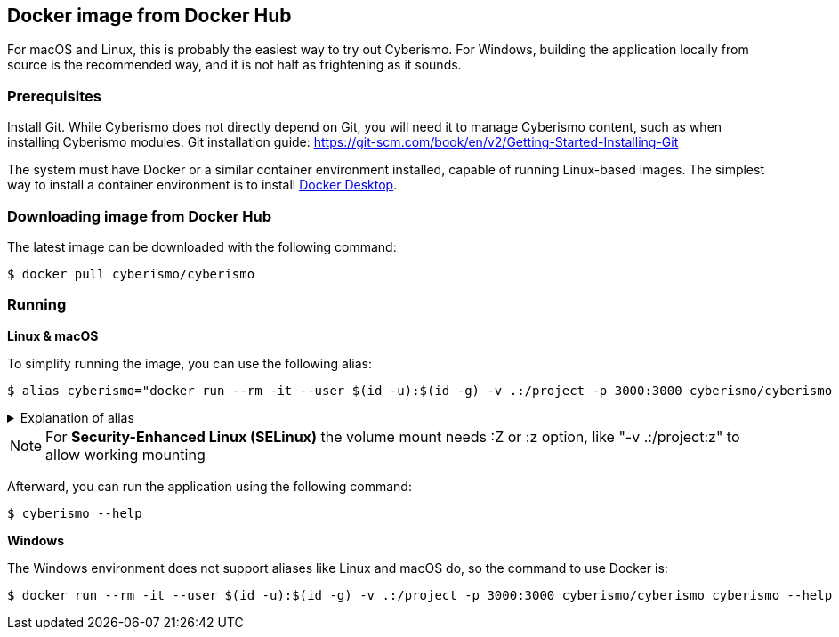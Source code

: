 == Docker image from Docker Hub

For macOS and Linux, this is probably the easiest way to try out Cyberismo. For Windows, building the application locally from source is the recommended way, and it is not half as frightening as it sounds.

=== Prerequisites

Install Git. While Cyberismo does not directly depend on Git, you will need it to manage Cyberismo content, such as when installing Cyberismo modules. Git installation guide: https://git-scm.com/book/en/v2/Getting-Started-Installing-Git

The system must have Docker or a similar container environment installed, capable of running Linux-based images. The simplest way to install a container environment is to install https://www.docker.com[Docker Desktop].

=== Downloading image from Docker Hub
The latest image can be downloaded with the following command:

  $ docker pull cyberismo/cyberismo

=== Running

*Linux & macOS*

To simplify running the image, you can use the following alias:

  $ alias cyberismo="docker run --rm -it --user $(id -u):$(id -g) -v .:/project -p 3000:3000 cyberismo/cyberismo cyberismo"

.Explanation of alias
[%collapsible]
====
The alias command allows you to execute the configured Docker environment with a single, simple command.

Flags in command:

* -rm: Removes the container automatically after it exits.
* -it: Runs the container in interactive mode.
* --user: Container user will use the same user id as the user executing the command. This will prevent file ownership problems.
* -v: Maps the current execution directory to the /project directory inside the container, sharing files between host and container.
* -p: Forwards the port from the container to the host machine, enabling access to the hosted web service.
====

NOTE: For *Security-Enhanced Linux (SELinux)* the volume mount needs :Z or :z option, like "-v .:/project:z" to allow working mounting

Afterward, you can run the application using the following command:

  $ cyberismo --help

*Windows*

The Windows environment does not support aliases like Linux and macOS do, so the command to use Docker is:

  $ docker run --rm -it --user $(id -u):$(id -g) -v .:/project -p 3000:3000 cyberismo/cyberismo cyberismo --help



